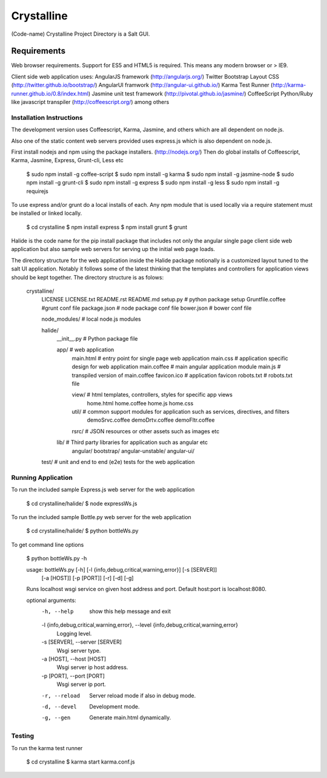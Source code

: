 ===========
Crystalline
===========

(Code-name) Crystalline Project Directory is a Salt GUI.

Requirements
============

Web browser requirements.
Support for ES5 and HTML5 is required. This means any modern browser or > IE9.

Client side web application uses: 
AngularJS framework (http://angularjs.org/) 
Twitter Bootstrap Layout CSS (http://twitter.github.io/bootstrap/)
AngularUI framwork (http://angular-ui.github.io/)
Karma Test Runner (http://karma-runner.github.io/0.8/index.html)
Jasmine unit test framework (http://pivotal.github.io/jasmine/)
CoffeeScript Python/Ruby like javascript transpiler (http://coffeescript.org/)
among others


Installation Instructions
--------------------------

The development version uses Coffeescript, Karma, Jasmine, and others which are all
dependent on node.js.

Also one of the static content web servers provided uses express.js which is
also dependent on node.js.

First install nodejs and npm  using the package installers. (http://nodejs.org/)
Then do global installs of Coffeescript, Karma, Jasmine, Express, Grunt-cli, Less etc

  $ sudo npm install -g coffee-script
  $ sudo npm install -g karma
  $ sudo npm install -g jasmine-node
  $ sudo npm install -g grunt-cli
  $ sudo npm install -g express
  $ sudo npm install -g less
  $ sudo npm install -g requirejs


To use express and/or grunt do a local installs of each. Any npm module that is
used locally via a require statement must be installed or linked locally.

  $ cd crystalline
  $ npm install express
  $ npm install grunt
  $ grunt
  
Halide is the code name for the pip install package that includes not only the angular 
single page client side web application but also sample web servers for serving 
up the initial web page loads. 

The directory structure for the web application inside the Halide package 
notionally is a customized layout tuned to the salt UI application. Notably it
follows some of the  latest thinking that the templates and controllers for 
application views should be kept together.  The directory structure is as folows:


  crystalline/
    LICENSE
    LICENSE.txt
    README.rst
    README.md
    setup.py  # python package setup
    Gruntfile.coffee #grunt conf file
    package.json # node package conf file
    bower.json # bower conf file
    
    node_modules/  # local node.js modules
  
  
  
    halide/
      __init__.py  # Python package file
  
      app/  # web application
        main.html  # entry point for single page web application
        main.css  # application specific design for web application
        main.coffee # main angular application module
        main.js  # transpiled version of main.coffee
        favicon.ico # application favicon
        robots.txt # robots.txt file
    
        view/   # html templates, controllers, styles for specific app views
          home.html
          home.coffee
          home.js
          home.css
    
        util/  # common support modules for application such as services, directives, and filters
          demoSrvc.coffee
          demoDrtv.coffee
          demoFltr.coffee
    
        rsrc/  # JSON resources or other assets such as images etc
  
      lib/ # Third party libraries for application such as angular etc
        angular/
        bootstrap/
        angular-unstable/
        angular-ui/
  
    test/  # unit and end to end (e2e) tests for the web application

Running Application
-------------------

To run the included sample Express.js web server for the web application

  $ cd crystalline/halide/
  $ node expressWs.js
  

To run the included sample Bottle.py web server for the web application

  $ cd crystalline/halide/
  $ python bottleWs.py
  
To get command line options

  $ python bottleWs.py -h
  
  usage: bottleWs.py [-h] [-l {info,debug,critical,warning,error}] [-s [SERVER]]
                   [-a [HOST]] [-p [PORT]] [-r] [-d] [-g]

  Runs localhost wsgi service on given host address and port. Default host:port
  is localhost:8080.
  
  optional arguments:
    -h, --help            show this help message and exit
    -l {info,debug,critical,warning,error}, --level {info,debug,critical,warning,error}
                          Logging level.
    -s [SERVER], --server [SERVER]
                          Wsgi server type.
    -a [HOST], --host [HOST]
                          Wsgi server ip host address.
    -p [PORT], --port [PORT]
                          Wsgi server ip port.
    -r, --reload          Server reload mode if also in debug mode.
    -d, --devel           Development mode.
    -g, --gen             Generate main.html dynamically.



Testing
------------

To run the karma test runner

  $ cd crystalline
  $ karma start karma.conf.js